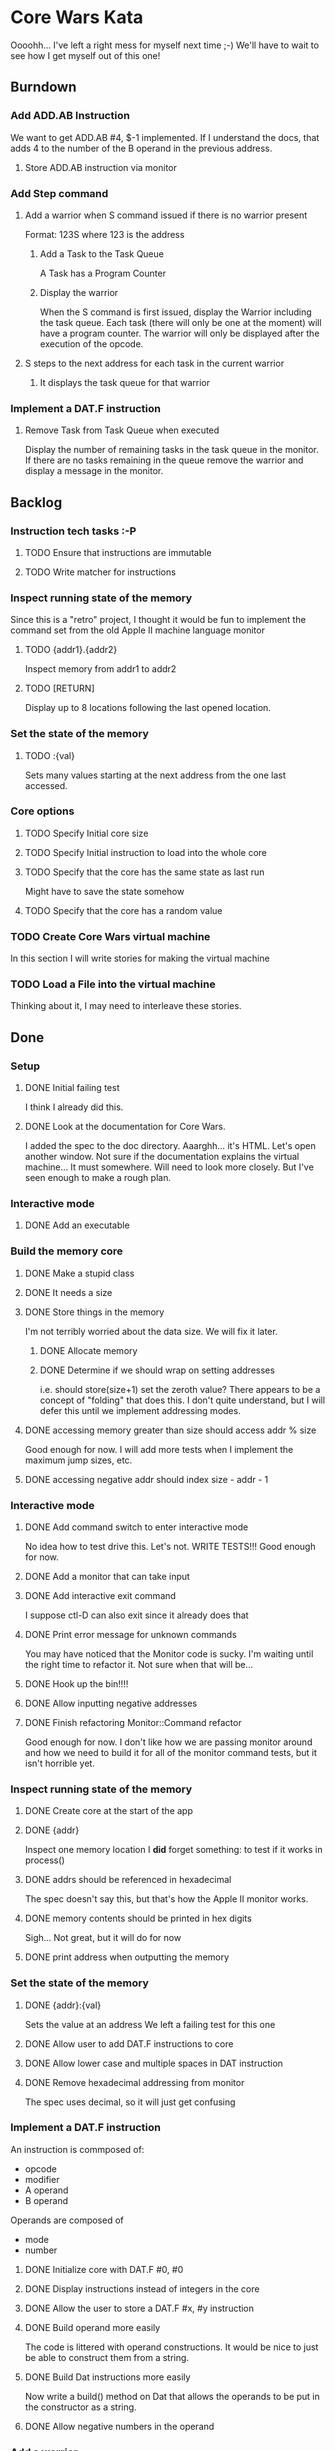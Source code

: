 * Core Wars Kata
  Oooohh... I've left a right mess for myself next time ;-)
  We'll have to wait to see how I get myself out of this one!
** Burndown
*** Add ADD.AB Instruction
    We want to get
      ADD.AB #4, $-1
    implemented.  If I understand the docs, that adds 4 to the
    number of the B operand in the previous address.
**** Store ADD.AB instruction via monitor
*** Add Step command
**** Add a warrior when S command issued if there is no warrior present
     Format: 123S
             where 123 is the address
***** Add a Task to the Task Queue
      A Task has a Program Counter
***** Display the warrior
      When the S command is first issued, display the Warrior including
      the task queue.  Each task (there will only be one at the moment)
      will have a program counter.  The warrior will only be
      displayed after the execution of the opcode.
**** S steps to the next address for each task in the current warrior
***** It displays the task queue for that warrior
*** Implement a DAT.F instruction
**** Remove Task from Task Queue when executed
      Display the number of remaining tasks in the task queue in
      the monitor.  If there are no tasks remaining in the queue
      remove the warrior and display a message in the monitor.
** Backlog
*** Instruction tech tasks :-P
**** TODO Ensure that instructions are immutable
**** TODO Write matcher for instructions
*** Inspect running state of the memory
    Since this is a "retro" project, I thought it would be fun
    to implement the command set from the old Apple II
    machine language monitor
**** TODO {addr1}.{addr2}
      Inspect memory from addr1 to addr2
**** TODO [RETURN]
      Display up to 8 locations following the last opened location.
*** Set the state of the memory
**** TODO :{val}
     Sets many values starting at the next address from the one
     last accessed.
*** Core options
**** TODO Specify Initial core size
**** TODO Specify Initial instruction to load into the whole core
**** TODO Specify that the core has the same state as last run
     Might have to save the state somehow
**** TODO Specify that the core has a random value
*** TODO Create Core Wars virtual machine
    In this section I will write stories for making the virtual
    machine
*** TODO Load a File into the virtual machine
    Thinking about it, I may need to interleave these stories.

** Done
*** Setup
**** DONE Initial failing test
     CLOSED: [2015-11-12 Thu 13:38]
     I think I already did this.
**** DONE Look at the documentation for Core Wars.
     CLOSED: [2015-11-12 Thu 13:43]
     I added the spec to the doc directory.
     Aaarghh... it's HTML.  Let's open another window.
     Not sure if the documentation explains the virtual machine...
     It must somewhere.  Will need to look more closely.
     But I've seen enough to make a rough plan.
*** Interactive mode
**** DONE Add an executable
     CLOSED: [2015-11-16 Mon 12:58]
*** Build the memory core
**** DONE Make a stupid class
     CLOSED: [2015-11-12 Thu 13:53]
**** DONE It needs a size
     CLOSED: [2015-11-13 Fri 10:16]
**** DONE Store things in the memory
     CLOSED: [2015-11-16 Mon 09:42]
     I'm not terribly worried about the data size.  We will fix it
     later.
***** DONE Allocate memory
      CLOSED: [2015-11-16 Mon 09:31]
***** DONE Determine if we should wrap on setting addresses
      CLOSED: [2015-11-16 Mon 09:42]
      i.e. should store(size+1) set the zeroth value?
      There appears to be a concept of "folding" that does this.
      I don't quite understand, but I will defer this until
      we implement addressing modes.
**** DONE accessing memory greater than size should access addr % size
     CLOSED: [2015-11-27 Fri 17:50]
     Good enough for now.  I will add more tests when I implement
     the maximum jump sizes, etc.
**** DONE accessing negative addr should index size - addr - 1
     CLOSED: [2015-11-27 Fri 17:50]
*** Interactive mode
**** DONE Add command switch to enter interactive mode
     CLOSED: [2015-11-17 Tue 14:49]
     No idea how to test drive this.  Let's not.
     WRITE TESTS!!!
     Good enough for now.
**** DONE Add a monitor that can take input
     CLOSED: [2015-11-18 Wed 13:12]
**** DONE Add interactive exit command
     CLOSED: [2015-11-19 Thu 14:26]
     I suppose ctl-D can also exit since it already does that
**** DONE Print error message for unknown commands
     CLOSED: [2015-11-19 Thu 14:43]
     You may have noticed that the Monitor code is sucky.
     I'm waiting until the right time to refactor it.
     Not sure when that will be...
**** DONE Hook up the bin!!!!
     CLOSED: [2015-11-20 Fri 13:53]
**** DONE Allow inputting negative addresses
     CLOSED: [2015-11-27 Fri 17:59]
**** DONE Finish refactoring Monitor::Command refactor
     CLOSED: [2015-12-02 Wed 04:38]
     Good enough for now.  I don't like how we are passing
     monitor around and how we need to build it for all of the
     monitor command tests, but it isn't horrible yet.
*** Inspect running state of the memory
**** DONE Create core at the start of the app
     CLOSED: [2015-11-20 Fri 14:08]
**** DONE {addr}
     CLOSED: [2015-11-21 Sat 14:05]
     Inspect one memory location
     I *did* forget something: to test if it works in process()
**** DONE addrs should be referenced in hexadecimal
     CLOSED: [2015-11-26 Thu 17:52]
     The spec doesn't say this, but that's how the Apple II
     monitor works.
**** DONE memory contents should be printed in hex digits
     CLOSED: [2015-11-26 Thu 18:05]
     Sigh... Not great, but it will do for now
     
**** DONE print address when outputting the memory
     CLOSED: [2015-12-24 Thu 01:41]
*** Set the state of the memory
**** DONE {addr}:{val}
     CLOSED: [2015-11-30 Mon 18:00]
     Sets the value at an address
     We left a failing test for this one
**** DONE Allow user to add DAT.F instructions to core
     CLOSED: [2015-12-16 Wed 12:49]
**** DONE Allow lower case and multiple spaces in DAT instruction
     CLOSED: [2015-12-20 Sun 06:05]
**** DONE Remove hexadecimal addressing from monitor
     CLOSED: [2015-12-20 Sun 06:15]
     The spec uses decimal, so it will just get confusing
*** Implement a DAT.F instruction
    An instruction is commposed of:
      - opcode
      - modifier
      - A operand
      - B operand
    Operands are composed of
      - mode
      - number
**** DONE Initialize core with DAT.F #0, #0
     CLOSED: [2015-12-13 Sun 00:47]
**** DONE Display instructions instead of integers in the core
     CLOSED: [2015-12-13 Sun 00:47]
**** DONE Allow the user to store a DAT.F #x, #y instruction
     CLOSED: [2015-12-20 Sun 06:17]
**** DONE Build operand more easily
     CLOSED: [2015-12-24 Thu 01:58]
     The code is littered with operand constructions.  It would
     be nice to just be able to construct them from a string.
**** DONE Build Dat instructions more easily
     CLOSED: [2015-12-25 Fri 07:23]
     Now write a build() method on Dat that allows the operands
     to be put in the constructor as a string.
**** DONE Allow negative numbers in the operand
     CLOSED: [2015-12-28 Mon 03:29]
*** Add a warrior
**** DONE Display an empty list of warriors when e is pressed
      CLOSED: [2015-12-26 Sat 14:17]
*** Add ADD.AB Instruction
**** DONE Add direct addressing mode
     CLOSED: [2015-12-28 Mon 03:34]
     Simply allow $ in the operand

